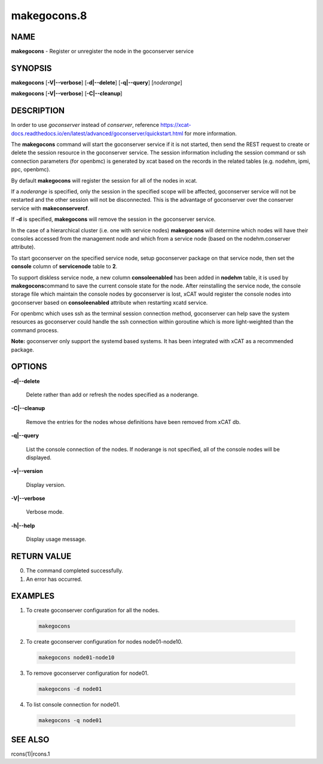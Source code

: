 
############
makegocons.8
############

.. highlight:: perl


****
NAME
****


\ **makegocons**\  - Register or unregister the node in the goconserver service


********
SYNOPSIS
********


\ **makegocons**\  [\ **-V|-**\ **-verbose**\ ] [\ **-d|-**\ **-delete**\ ] [\ **-q|-**\ **-query**\ ] [\ *noderange*\ ]

\ **makegocons**\  [\ **-V|-**\ **-verbose**\ ] [\ **-C|-**\ **-cleanup**\ ]


***********
DESCRIPTION
***********


In order to use \ *goconserver*\  instead of \ *conserver*\ , reference https://xcat-docs.readthedocs.io/en/latest/advanced/goconserver/quickstart.html for more information.

The \ **makegocons**\  command will start the goconserver service if it is not started, then
send the REST request to create or delete the session resource in the goconserver service. The session
information including the session command or ssh connection parameters (for openbmc) is generated by xcat
based on the records in the related tables (e.g. nodehm, ipmi, ppc, openbmc).

By default \ **makegocons**\  will register the session for all of the nodes in xcat.

If a \ *noderange*\  is specified, only the session in the specified scope will be affected, goconserver
service will not be restarted and the other session will not be disconnected. This is the advantage
of goconserver over the conserver service with \ **makeconservercf**\ .

If \ **-d**\  is specified, \ **makegocons**\  will remove the session in the goconserver service.

In the case of a hierarchical cluster (i.e. one with service nodes) \ **makegocons**\  will determine
which nodes will have their consoles accessed from the management node and which from a service node
(based on the nodehm.conserver attribute).

To start goconserver on the specified service node, setup goconserver package on that service node, then set
the \ **console**\  column of \ **servicenode**\  table to \ **2**\ .

To support diskless service node, a new column \ **consoleenabled**\  has been added in \ **nodehm**\  table, it is used by \ **makegocons**\ 
command to save the current console state for the node. After reinstalling the service node, the console storage file which maintain
the console nodes by goconserver is lost, xCAT would register the console nodes into goconserver based on \ **consoleenabled**\  attribute
when restarting xcatd service.

For openbmc which uses ssh as the terminal session connection method, goconserver can help save the system
resources as goconserver could handle the ssh connection within goroutine which is more light-weighted than the command process.

\ **Note:**\  goconserver only support the systemd based systems. It has been integrated with xCAT as a recommended package.


*******
OPTIONS
*******



\ **-d|-**\ **-delete**\ 
 
 Delete rather than add or refresh the nodes specified as a noderange.
 


\ **-C|-**\ **-cleanup**\ 
 
 Remove the entries for the nodes whose definitions have been removed from xCAT db.
 


\ **-q|-**\ **-query**\ 
 
 List the console connection of the nodes. If noderange is not specified, all of the console nodes will be displayed.
 


\ **-v|-**\ **-version**\ 
 
 Display version.
 


\ **-V|-**\ **-verbose**\ 
 
 Verbose mode.
 


\ **-h|-**\ **-help**\ 
 
 Display usage message.
 



************
RETURN VALUE
************



0. The command completed successfully.



1. An error has occurred.




********
EXAMPLES
********



1. To create goconserver configuration for all the nodes.
 
 
 .. code-block:: perl
 
   makegocons
 
 


2. To create goconserver configuration for nodes node01-node10.
 
 
 .. code-block:: perl
 
   makegocons node01-node10
 
 


3. To remove goconserver configuration for node01.
 
 
 .. code-block:: perl
 
   makegocons -d node01
 
 


4. To list console connection for node01.
 
 
 .. code-block:: perl
 
   makegocons -q node01
 
 



********
SEE ALSO
********


rcons(1)|rcons.1

